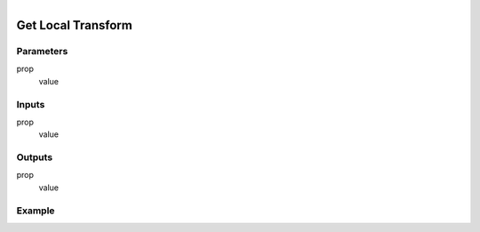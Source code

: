 .. _ln-get_local_transform:

.. figure:: /images/logic_nodes/objects/get_attribute/ln-get_local_transform.png
   :align: right
   :width: 215
   :alt: Get Local Transform Node

=============================
Get Local Transform
=============================

Parameters
++++++++++

prop
   value

Inputs
++++++

prop
   value

Outputs
+++++++

prop
   value

Example
+++++++

